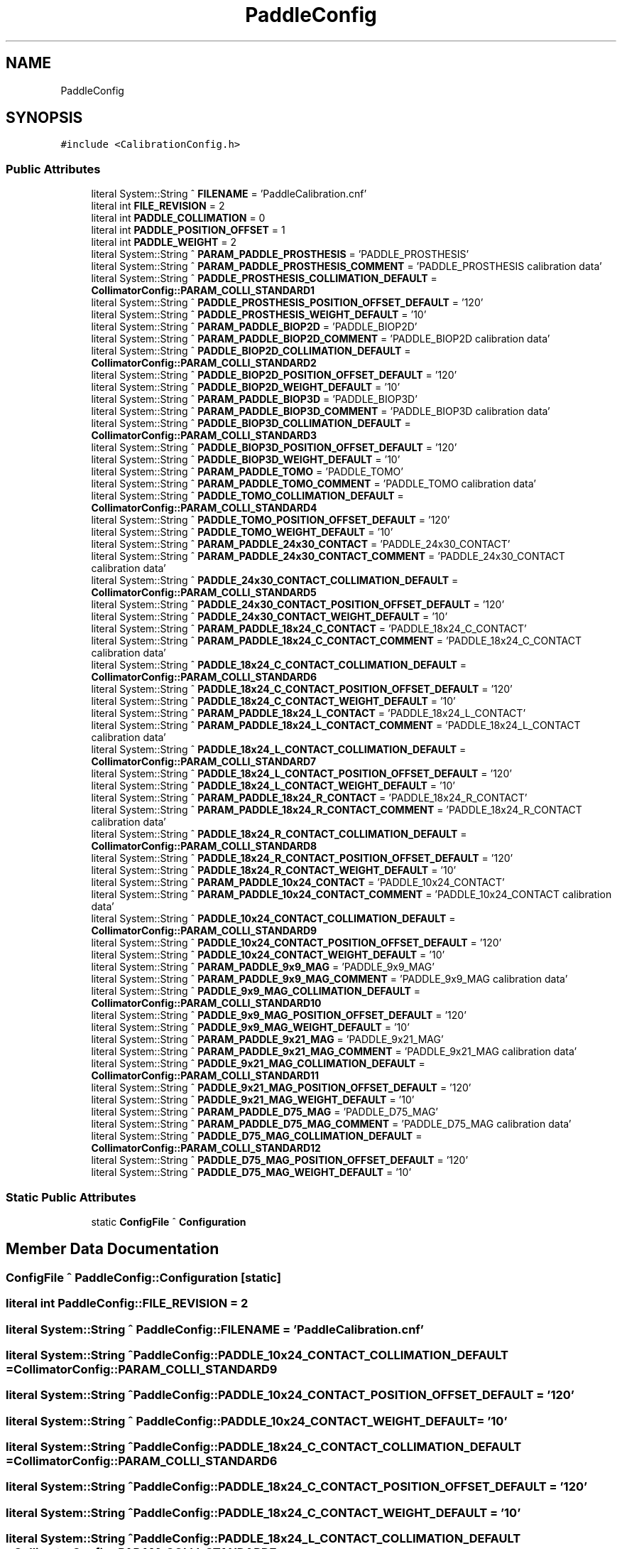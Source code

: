 .TH "PaddleConfig" 3 "Wed May 29 2024" "MCPU_MASTER Software Description" \" -*- nroff -*-
.ad l
.nh
.SH NAME
PaddleConfig
.SH SYNOPSIS
.br
.PP
.PP
\fC#include <CalibrationConfig\&.h>\fP
.SS "Public Attributes"

.in +1c
.ti -1c
.RI "literal System::String ^ \fBFILENAME\fP = 'PaddleCalibration\&.cnf'"
.br
.ti -1c
.RI "literal int \fBFILE_REVISION\fP = 2"
.br
.ti -1c
.RI "literal int \fBPADDLE_COLLIMATION\fP = 0"
.br
.ti -1c
.RI "literal int \fBPADDLE_POSITION_OFFSET\fP = 1"
.br
.ti -1c
.RI "literal int \fBPADDLE_WEIGHT\fP = 2"
.br
.ti -1c
.RI "literal System::String ^ \fBPARAM_PADDLE_PROSTHESIS\fP = 'PADDLE_PROSTHESIS'"
.br
.ti -1c
.RI "literal System::String ^ \fBPARAM_PADDLE_PROSTHESIS_COMMENT\fP = 'PADDLE_PROSTHESIS calibration data'"
.br
.ti -1c
.RI "literal System::String ^ \fBPADDLE_PROSTHESIS_COLLIMATION_DEFAULT\fP = \fBCollimatorConfig::PARAM_COLLI_STANDARD1\fP"
.br
.ti -1c
.RI "literal System::String ^ \fBPADDLE_PROSTHESIS_POSITION_OFFSET_DEFAULT\fP = '120'"
.br
.ti -1c
.RI "literal System::String ^ \fBPADDLE_PROSTHESIS_WEIGHT_DEFAULT\fP = '10'"
.br
.ti -1c
.RI "literal System::String ^ \fBPARAM_PADDLE_BIOP2D\fP = 'PADDLE_BIOP2D'"
.br
.ti -1c
.RI "literal System::String ^ \fBPARAM_PADDLE_BIOP2D_COMMENT\fP = 'PADDLE_BIOP2D calibration data'"
.br
.ti -1c
.RI "literal System::String ^ \fBPADDLE_BIOP2D_COLLIMATION_DEFAULT\fP = \fBCollimatorConfig::PARAM_COLLI_STANDARD2\fP"
.br
.ti -1c
.RI "literal System::String ^ \fBPADDLE_BIOP2D_POSITION_OFFSET_DEFAULT\fP = '120'"
.br
.ti -1c
.RI "literal System::String ^ \fBPADDLE_BIOP2D_WEIGHT_DEFAULT\fP = '10'"
.br
.ti -1c
.RI "literal System::String ^ \fBPARAM_PADDLE_BIOP3D\fP = 'PADDLE_BIOP3D'"
.br
.ti -1c
.RI "literal System::String ^ \fBPARAM_PADDLE_BIOP3D_COMMENT\fP = 'PADDLE_BIOP3D calibration data'"
.br
.ti -1c
.RI "literal System::String ^ \fBPADDLE_BIOP3D_COLLIMATION_DEFAULT\fP = \fBCollimatorConfig::PARAM_COLLI_STANDARD3\fP"
.br
.ti -1c
.RI "literal System::String ^ \fBPADDLE_BIOP3D_POSITION_OFFSET_DEFAULT\fP = '120'"
.br
.ti -1c
.RI "literal System::String ^ \fBPADDLE_BIOP3D_WEIGHT_DEFAULT\fP = '10'"
.br
.ti -1c
.RI "literal System::String ^ \fBPARAM_PADDLE_TOMO\fP = 'PADDLE_TOMO'"
.br
.ti -1c
.RI "literal System::String ^ \fBPARAM_PADDLE_TOMO_COMMENT\fP = 'PADDLE_TOMO calibration data'"
.br
.ti -1c
.RI "literal System::String ^ \fBPADDLE_TOMO_COLLIMATION_DEFAULT\fP = \fBCollimatorConfig::PARAM_COLLI_STANDARD4\fP"
.br
.ti -1c
.RI "literal System::String ^ \fBPADDLE_TOMO_POSITION_OFFSET_DEFAULT\fP = '120'"
.br
.ti -1c
.RI "literal System::String ^ \fBPADDLE_TOMO_WEIGHT_DEFAULT\fP = '10'"
.br
.ti -1c
.RI "literal System::String ^ \fBPARAM_PADDLE_24x30_CONTACT\fP = 'PADDLE_24x30_CONTACT'"
.br
.ti -1c
.RI "literal System::String ^ \fBPARAM_PADDLE_24x30_CONTACT_COMMENT\fP = 'PADDLE_24x30_CONTACT calibration data'"
.br
.ti -1c
.RI "literal System::String ^ \fBPADDLE_24x30_CONTACT_COLLIMATION_DEFAULT\fP = \fBCollimatorConfig::PARAM_COLLI_STANDARD5\fP"
.br
.ti -1c
.RI "literal System::String ^ \fBPADDLE_24x30_CONTACT_POSITION_OFFSET_DEFAULT\fP = '120'"
.br
.ti -1c
.RI "literal System::String ^ \fBPADDLE_24x30_CONTACT_WEIGHT_DEFAULT\fP = '10'"
.br
.ti -1c
.RI "literal System::String ^ \fBPARAM_PADDLE_18x24_C_CONTACT\fP = 'PADDLE_18x24_C_CONTACT'"
.br
.ti -1c
.RI "literal System::String ^ \fBPARAM_PADDLE_18x24_C_CONTACT_COMMENT\fP = 'PADDLE_18x24_C_CONTACT calibration data'"
.br
.ti -1c
.RI "literal System::String ^ \fBPADDLE_18x24_C_CONTACT_COLLIMATION_DEFAULT\fP = \fBCollimatorConfig::PARAM_COLLI_STANDARD6\fP"
.br
.ti -1c
.RI "literal System::String ^ \fBPADDLE_18x24_C_CONTACT_POSITION_OFFSET_DEFAULT\fP = '120'"
.br
.ti -1c
.RI "literal System::String ^ \fBPADDLE_18x24_C_CONTACT_WEIGHT_DEFAULT\fP = '10'"
.br
.ti -1c
.RI "literal System::String ^ \fBPARAM_PADDLE_18x24_L_CONTACT\fP = 'PADDLE_18x24_L_CONTACT'"
.br
.ti -1c
.RI "literal System::String ^ \fBPARAM_PADDLE_18x24_L_CONTACT_COMMENT\fP = 'PADDLE_18x24_L_CONTACT calibration data'"
.br
.ti -1c
.RI "literal System::String ^ \fBPADDLE_18x24_L_CONTACT_COLLIMATION_DEFAULT\fP = \fBCollimatorConfig::PARAM_COLLI_STANDARD7\fP"
.br
.ti -1c
.RI "literal System::String ^ \fBPADDLE_18x24_L_CONTACT_POSITION_OFFSET_DEFAULT\fP = '120'"
.br
.ti -1c
.RI "literal System::String ^ \fBPADDLE_18x24_L_CONTACT_WEIGHT_DEFAULT\fP = '10'"
.br
.ti -1c
.RI "literal System::String ^ \fBPARAM_PADDLE_18x24_R_CONTACT\fP = 'PADDLE_18x24_R_CONTACT'"
.br
.ti -1c
.RI "literal System::String ^ \fBPARAM_PADDLE_18x24_R_CONTACT_COMMENT\fP = 'PADDLE_18x24_R_CONTACT calibration data'"
.br
.ti -1c
.RI "literal System::String ^ \fBPADDLE_18x24_R_CONTACT_COLLIMATION_DEFAULT\fP = \fBCollimatorConfig::PARAM_COLLI_STANDARD8\fP"
.br
.ti -1c
.RI "literal System::String ^ \fBPADDLE_18x24_R_CONTACT_POSITION_OFFSET_DEFAULT\fP = '120'"
.br
.ti -1c
.RI "literal System::String ^ \fBPADDLE_18x24_R_CONTACT_WEIGHT_DEFAULT\fP = '10'"
.br
.ti -1c
.RI "literal System::String ^ \fBPARAM_PADDLE_10x24_CONTACT\fP = 'PADDLE_10x24_CONTACT'"
.br
.ti -1c
.RI "literal System::String ^ \fBPARAM_PADDLE_10x24_CONTACT_COMMENT\fP = 'PADDLE_10x24_CONTACT calibration data'"
.br
.ti -1c
.RI "literal System::String ^ \fBPADDLE_10x24_CONTACT_COLLIMATION_DEFAULT\fP = \fBCollimatorConfig::PARAM_COLLI_STANDARD9\fP"
.br
.ti -1c
.RI "literal System::String ^ \fBPADDLE_10x24_CONTACT_POSITION_OFFSET_DEFAULT\fP = '120'"
.br
.ti -1c
.RI "literal System::String ^ \fBPADDLE_10x24_CONTACT_WEIGHT_DEFAULT\fP = '10'"
.br
.ti -1c
.RI "literal System::String ^ \fBPARAM_PADDLE_9x9_MAG\fP = 'PADDLE_9x9_MAG'"
.br
.ti -1c
.RI "literal System::String ^ \fBPARAM_PADDLE_9x9_MAG_COMMENT\fP = 'PADDLE_9x9_MAG calibration data'"
.br
.ti -1c
.RI "literal System::String ^ \fBPADDLE_9x9_MAG_COLLIMATION_DEFAULT\fP = \fBCollimatorConfig::PARAM_COLLI_STANDARD10\fP"
.br
.ti -1c
.RI "literal System::String ^ \fBPADDLE_9x9_MAG_POSITION_OFFSET_DEFAULT\fP = '120'"
.br
.ti -1c
.RI "literal System::String ^ \fBPADDLE_9x9_MAG_WEIGHT_DEFAULT\fP = '10'"
.br
.ti -1c
.RI "literal System::String ^ \fBPARAM_PADDLE_9x21_MAG\fP = 'PADDLE_9x21_MAG'"
.br
.ti -1c
.RI "literal System::String ^ \fBPARAM_PADDLE_9x21_MAG_COMMENT\fP = 'PADDLE_9x21_MAG calibration data'"
.br
.ti -1c
.RI "literal System::String ^ \fBPADDLE_9x21_MAG_COLLIMATION_DEFAULT\fP = \fBCollimatorConfig::PARAM_COLLI_STANDARD11\fP"
.br
.ti -1c
.RI "literal System::String ^ \fBPADDLE_9x21_MAG_POSITION_OFFSET_DEFAULT\fP = '120'"
.br
.ti -1c
.RI "literal System::String ^ \fBPADDLE_9x21_MAG_WEIGHT_DEFAULT\fP = '10'"
.br
.ti -1c
.RI "literal System::String ^ \fBPARAM_PADDLE_D75_MAG\fP = 'PADDLE_D75_MAG'"
.br
.ti -1c
.RI "literal System::String ^ \fBPARAM_PADDLE_D75_MAG_COMMENT\fP = 'PADDLE_D75_MAG calibration data'"
.br
.ti -1c
.RI "literal System::String ^ \fBPADDLE_D75_MAG_COLLIMATION_DEFAULT\fP = \fBCollimatorConfig::PARAM_COLLI_STANDARD12\fP"
.br
.ti -1c
.RI "literal System::String ^ \fBPADDLE_D75_MAG_POSITION_OFFSET_DEFAULT\fP = '120'"
.br
.ti -1c
.RI "literal System::String ^ \fBPADDLE_D75_MAG_WEIGHT_DEFAULT\fP = '10'"
.br
.in -1c
.SS "Static Public Attributes"

.in +1c
.ti -1c
.RI "static \fBConfigFile\fP ^ \fBConfiguration\fP"
.br
.in -1c
.SH "Member Data Documentation"
.PP 
.SS "\fBConfigFile\fP ^ PaddleConfig::Configuration\fC [static]\fP"

.SS "literal int PaddleConfig::FILE_REVISION = 2"

.SS "literal System::String ^ PaddleConfig::FILENAME = 'PaddleCalibration\&.cnf'"

.SS "literal System::String ^ PaddleConfig::PADDLE_10x24_CONTACT_COLLIMATION_DEFAULT = \fBCollimatorConfig::PARAM_COLLI_STANDARD9\fP"

.SS "literal System::String ^ PaddleConfig::PADDLE_10x24_CONTACT_POSITION_OFFSET_DEFAULT = '120'"

.SS "literal System::String ^ PaddleConfig::PADDLE_10x24_CONTACT_WEIGHT_DEFAULT = '10'"

.SS "literal System::String ^ PaddleConfig::PADDLE_18x24_C_CONTACT_COLLIMATION_DEFAULT = \fBCollimatorConfig::PARAM_COLLI_STANDARD6\fP"

.SS "literal System::String ^ PaddleConfig::PADDLE_18x24_C_CONTACT_POSITION_OFFSET_DEFAULT = '120'"

.SS "literal System::String ^ PaddleConfig::PADDLE_18x24_C_CONTACT_WEIGHT_DEFAULT = '10'"

.SS "literal System::String ^ PaddleConfig::PADDLE_18x24_L_CONTACT_COLLIMATION_DEFAULT = \fBCollimatorConfig::PARAM_COLLI_STANDARD7\fP"

.SS "literal System::String ^ PaddleConfig::PADDLE_18x24_L_CONTACT_POSITION_OFFSET_DEFAULT = '120'"

.SS "literal System::String ^ PaddleConfig::PADDLE_18x24_L_CONTACT_WEIGHT_DEFAULT = '10'"

.SS "literal System::String ^ PaddleConfig::PADDLE_18x24_R_CONTACT_COLLIMATION_DEFAULT = \fBCollimatorConfig::PARAM_COLLI_STANDARD8\fP"

.SS "literal System::String ^ PaddleConfig::PADDLE_18x24_R_CONTACT_POSITION_OFFSET_DEFAULT = '120'"

.SS "literal System::String ^ PaddleConfig::PADDLE_18x24_R_CONTACT_WEIGHT_DEFAULT = '10'"

.SS "literal System::String ^ PaddleConfig::PADDLE_24x30_CONTACT_COLLIMATION_DEFAULT = \fBCollimatorConfig::PARAM_COLLI_STANDARD5\fP"

.SS "literal System::String ^ PaddleConfig::PADDLE_24x30_CONTACT_POSITION_OFFSET_DEFAULT = '120'"

.SS "literal System::String ^ PaddleConfig::PADDLE_24x30_CONTACT_WEIGHT_DEFAULT = '10'"

.SS "literal System::String ^ PaddleConfig::PADDLE_9x21_MAG_COLLIMATION_DEFAULT = \fBCollimatorConfig::PARAM_COLLI_STANDARD11\fP"

.SS "literal System::String ^ PaddleConfig::PADDLE_9x21_MAG_POSITION_OFFSET_DEFAULT = '120'"

.SS "literal System::String ^ PaddleConfig::PADDLE_9x21_MAG_WEIGHT_DEFAULT = '10'"

.SS "literal System::String ^ PaddleConfig::PADDLE_9x9_MAG_COLLIMATION_DEFAULT = \fBCollimatorConfig::PARAM_COLLI_STANDARD10\fP"

.SS "literal System::String ^ PaddleConfig::PADDLE_9x9_MAG_POSITION_OFFSET_DEFAULT = '120'"

.SS "literal System::String ^ PaddleConfig::PADDLE_9x9_MAG_WEIGHT_DEFAULT = '10'"

.SS "literal System::String ^ PaddleConfig::PADDLE_BIOP2D_COLLIMATION_DEFAULT = \fBCollimatorConfig::PARAM_COLLI_STANDARD2\fP"

.SS "literal System::String ^ PaddleConfig::PADDLE_BIOP2D_POSITION_OFFSET_DEFAULT = '120'"

.SS "literal System::String ^ PaddleConfig::PADDLE_BIOP2D_WEIGHT_DEFAULT = '10'"

.SS "literal System::String ^ PaddleConfig::PADDLE_BIOP3D_COLLIMATION_DEFAULT = \fBCollimatorConfig::PARAM_COLLI_STANDARD3\fP"

.SS "literal System::String ^ PaddleConfig::PADDLE_BIOP3D_POSITION_OFFSET_DEFAULT = '120'"

.SS "literal System::String ^ PaddleConfig::PADDLE_BIOP3D_WEIGHT_DEFAULT = '10'"

.SS "literal int PaddleConfig::PADDLE_COLLIMATION = 0"

.SS "literal System::String ^ PaddleConfig::PADDLE_D75_MAG_COLLIMATION_DEFAULT = \fBCollimatorConfig::PARAM_COLLI_STANDARD12\fP"

.SS "literal System::String ^ PaddleConfig::PADDLE_D75_MAG_POSITION_OFFSET_DEFAULT = '120'"

.SS "literal System::String ^ PaddleConfig::PADDLE_D75_MAG_WEIGHT_DEFAULT = '10'"

.SS "literal int PaddleConfig::PADDLE_POSITION_OFFSET = 1"

.SS "literal System::String ^ PaddleConfig::PADDLE_PROSTHESIS_COLLIMATION_DEFAULT = \fBCollimatorConfig::PARAM_COLLI_STANDARD1\fP"

.SS "literal System::String ^ PaddleConfig::PADDLE_PROSTHESIS_POSITION_OFFSET_DEFAULT = '120'"

.SS "literal System::String ^ PaddleConfig::PADDLE_PROSTHESIS_WEIGHT_DEFAULT = '10'"

.SS "literal System::String ^ PaddleConfig::PADDLE_TOMO_COLLIMATION_DEFAULT = \fBCollimatorConfig::PARAM_COLLI_STANDARD4\fP"

.SS "literal System::String ^ PaddleConfig::PADDLE_TOMO_POSITION_OFFSET_DEFAULT = '120'"

.SS "literal System::String ^ PaddleConfig::PADDLE_TOMO_WEIGHT_DEFAULT = '10'"

.SS "literal int PaddleConfig::PADDLE_WEIGHT = 2"

.SS "literal System::String ^ PaddleConfig::PARAM_PADDLE_10x24_CONTACT = 'PADDLE_10x24_CONTACT'"

.SS "literal System::String ^ PaddleConfig::PARAM_PADDLE_10x24_CONTACT_COMMENT = 'PADDLE_10x24_CONTACT calibration data'"

.SS "literal System::String ^ PaddleConfig::PARAM_PADDLE_18x24_C_CONTACT = 'PADDLE_18x24_C_CONTACT'"

.SS "literal System::String ^ PaddleConfig::PARAM_PADDLE_18x24_C_CONTACT_COMMENT = 'PADDLE_18x24_C_CONTACT calibration data'"

.SS "literal System::String ^ PaddleConfig::PARAM_PADDLE_18x24_L_CONTACT = 'PADDLE_18x24_L_CONTACT'"

.SS "literal System::String ^ PaddleConfig::PARAM_PADDLE_18x24_L_CONTACT_COMMENT = 'PADDLE_18x24_L_CONTACT calibration data'"

.SS "literal System::String ^ PaddleConfig::PARAM_PADDLE_18x24_R_CONTACT = 'PADDLE_18x24_R_CONTACT'"

.SS "literal System::String ^ PaddleConfig::PARAM_PADDLE_18x24_R_CONTACT_COMMENT = 'PADDLE_18x24_R_CONTACT calibration data'"

.SS "literal System::String ^ PaddleConfig::PARAM_PADDLE_24x30_CONTACT = 'PADDLE_24x30_CONTACT'"

.SS "literal System::String ^ PaddleConfig::PARAM_PADDLE_24x30_CONTACT_COMMENT = 'PADDLE_24x30_CONTACT calibration data'"

.SS "literal System::String ^ PaddleConfig::PARAM_PADDLE_9x21_MAG = 'PADDLE_9x21_MAG'"

.SS "literal System::String ^ PaddleConfig::PARAM_PADDLE_9x21_MAG_COMMENT = 'PADDLE_9x21_MAG calibration data'"

.SS "literal System::String ^ PaddleConfig::PARAM_PADDLE_9x9_MAG = 'PADDLE_9x9_MAG'"

.SS "literal System::String ^ PaddleConfig::PARAM_PADDLE_9x9_MAG_COMMENT = 'PADDLE_9x9_MAG calibration data'"

.SS "literal System::String ^ PaddleConfig::PARAM_PADDLE_BIOP2D = 'PADDLE_BIOP2D'"

.SS "literal System::String ^ PaddleConfig::PARAM_PADDLE_BIOP2D_COMMENT = 'PADDLE_BIOP2D calibration data'"

.SS "literal System::String ^ PaddleConfig::PARAM_PADDLE_BIOP3D = 'PADDLE_BIOP3D'"

.SS "literal System::String ^ PaddleConfig::PARAM_PADDLE_BIOP3D_COMMENT = 'PADDLE_BIOP3D calibration data'"

.SS "literal System::String ^ PaddleConfig::PARAM_PADDLE_D75_MAG = 'PADDLE_D75_MAG'"

.SS "literal System::String ^ PaddleConfig::PARAM_PADDLE_D75_MAG_COMMENT = 'PADDLE_D75_MAG calibration data'"

.SS "literal System::String ^ PaddleConfig::PARAM_PADDLE_PROSTHESIS = 'PADDLE_PROSTHESIS'"

.SS "literal System::String ^ PaddleConfig::PARAM_PADDLE_PROSTHESIS_COMMENT = 'PADDLE_PROSTHESIS calibration data'"

.SS "literal System::String ^ PaddleConfig::PARAM_PADDLE_TOMO = 'PADDLE_TOMO'"

.SS "literal System::String ^ PaddleConfig::PARAM_PADDLE_TOMO_COMMENT = 'PADDLE_TOMO calibration data'"


.SH "Author"
.PP 
Generated automatically by Doxygen for MCPU_MASTER Software Description from the source code\&.
